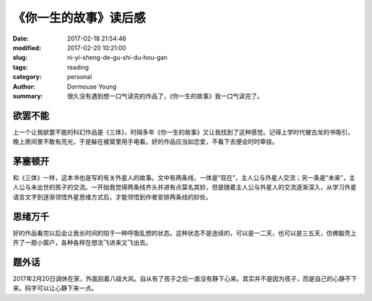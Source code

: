 《你一生的故事》读后感
========================

:date: 2017-02-18 21:54:46
:modified: 2017-02-20 10:21:00
:slug: ni-yi-sheng-de-gu-shi-du-hou-gan
:tags: reading
:category: personal
:author: Dormouse Young
:summary: 很久没有遇到想一口气读完的作品了，《你一生的故事》我一口气读完了。


欲罢不能
--------

上一个让我欲罢不能的科幻作品是《三体》，时隔多年《你一生的故事》又让我找到了这种感觉。记得上学时代被古龙的书吸引，晚上房间里不敢有亮光，于是躲在被窝里用手电看。好的作品应当如恋爱，不看下去便会时时牵挂。


茅塞顿开
--------

和《三体》一样，这本书也是写的有关外星人的故事。文中有两条线，一体是“现在”，主人公与外星人交流；另一条是“未来”，主人公与未出世的孩子的交流。一开始我觉得两条线齐头并进有点莫名其妙，但是随着主人公与外星人的交流逐渐深入，从学习外星语言文字到逐渐领悟外星思维方式后，才能领悟到作者安排两条线的妙处。


思绪万千
--------

好的作品看完以后会让我长时间的陷于一种呼吸乱想的状态。这种状态不是连续的，可以是一二天，也可以是三五天，仿佛脑壳上开了一扇小窗户，各种各样在想法飞进来又飞出去。


题外话
--------

2017年2月20日调休在家，外面刮着八级大风。自从有了孩子之后一直没有静下心来。其实并不是因为孩子，而是自己的心静不下来。码字可以让心静下来一点。
